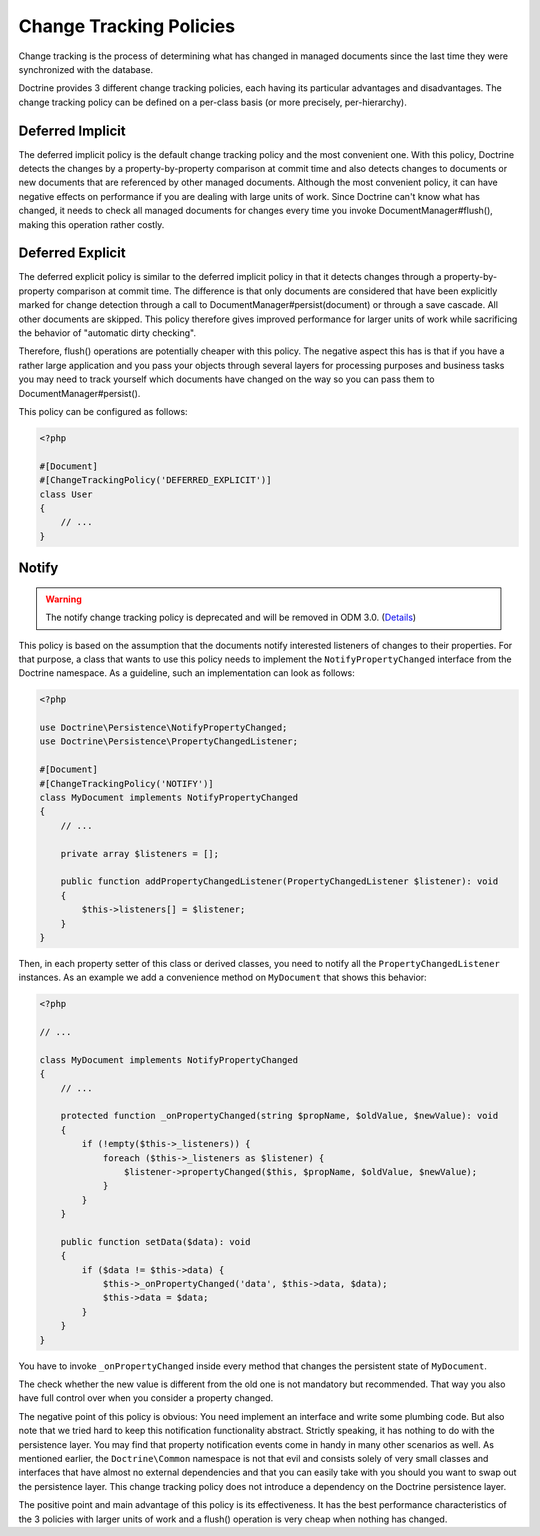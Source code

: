 .. _change_tracking_policies:

Change Tracking Policies
========================

Change tracking is the process of determining what has changed in
managed documents since the last time they were synchronized with
the database.

Doctrine provides 3 different change tracking policies, each having
its particular advantages and disadvantages. The change tracking
policy can be defined on a per-class basis (or more precisely,
per-hierarchy).

Deferred Implicit
~~~~~~~~~~~~~~~~~

The deferred implicit policy is the default change tracking policy
and the most convenient one. With this policy, Doctrine detects the
changes by a property-by-property comparison at commit time and
also detects changes to documents or new documents that are
referenced by other managed documents. Although the most convenient policy,
it can have negative effects on performance if you are dealing with large units
of work. Since Doctrine can't know what has changed, it needs to check
all managed documents for changes every time you invoke DocumentManager#flush(),
making this operation rather costly.

Deferred Explicit
~~~~~~~~~~~~~~~~~

The deferred explicit policy is similar to the deferred implicit
policy in that it detects changes through a property-by-property
comparison at commit time. The difference is that only documents are
considered that have been explicitly marked for change detection
through a call to DocumentManager#persist(document) or through a save
cascade. All other documents are skipped. This policy therefore
gives improved performance for larger units of work while
sacrificing the behavior of "automatic dirty checking".

Therefore, flush() operations are potentially cheaper with this
policy. The negative aspect this has is that if you have a rather
large application and you pass your objects through several layers
for processing purposes and business tasks you may need to track
yourself which documents have changed on the way so you can pass
them to DocumentManager#persist().

This policy can be configured as follows:

.. code-block:: php

    <?php

    #[Document]
    #[ChangeTrackingPolicy('DEFERRED_EXPLICIT')]
    class User
    {
        // ...
    }

Notify
~~~~~~

.. warning::

    The notify change tracking policy is deprecated and will be removed in ODM 3.0.
    (`Details <https://github.com/doctrine/mongodb-odm/issues/2424>`_)

This policy is based on the assumption that the documents notify
interested listeners of changes to their properties. For that
purpose, a class that wants to use this policy needs to implement
the ``NotifyPropertyChanged`` interface from the Doctrine
namespace. As a guideline, such an implementation can look as
follows:

.. code-block:: php

    <?php

    use Doctrine\Persistence\NotifyPropertyChanged;
    use Doctrine\Persistence\PropertyChangedListener;

    #[Document]
    #[ChangeTrackingPolicy('NOTIFY')]
    class MyDocument implements NotifyPropertyChanged
    {
        // ...

        private array $listeners = [];

        public function addPropertyChangedListener(PropertyChangedListener $listener): void
        {
            $this->listeners[] = $listener;
        }
    }

Then, in each property setter of this class or derived classes, you
need to notify all the ``PropertyChangedListener`` instances. As an
example we add a convenience method on ``MyDocument`` that shows this
behavior:

.. code-block:: php

    <?php

    // ...

    class MyDocument implements NotifyPropertyChanged
    {
        // ...

        protected function _onPropertyChanged(string $propName, $oldValue, $newValue): void
        {
            if (!empty($this->_listeners)) {
                foreach ($this->_listeners as $listener) {
                    $listener->propertyChanged($this, $propName, $oldValue, $newValue);
                }
            }
        }

        public function setData($data): void
        {
            if ($data != $this->data) {
                $this->_onPropertyChanged('data', $this->data, $data);
                $this->data = $data;
            }
        }
    }

You have to invoke ``_onPropertyChanged`` inside every method that
changes the persistent state of ``MyDocument``.

The check whether the new value is different from the old one is
not mandatory but recommended. That way you also have full control
over when you consider a property changed.

The negative point of this policy is obvious: You need implement an
interface and write some plumbing code. But also note that we tried
hard to keep this notification functionality abstract. Strictly
speaking, it has nothing to do with the persistence layer. You may
find that property notification events come in handy in many other
scenarios as well. As mentioned earlier, the ``Doctrine\Common``
namespace is not that evil and consists solely of very small classes
and interfaces that have almost no external dependencies and that you can easily take with you should
you want to swap out the persistence layer. This change tracking policy
does not introduce a dependency on the Doctrine persistence
layer.

The positive point and main advantage of this policy is its
effectiveness. It has the best performance characteristics of the 3
policies with larger units of work and a flush() operation is very
cheap when nothing has changed.
